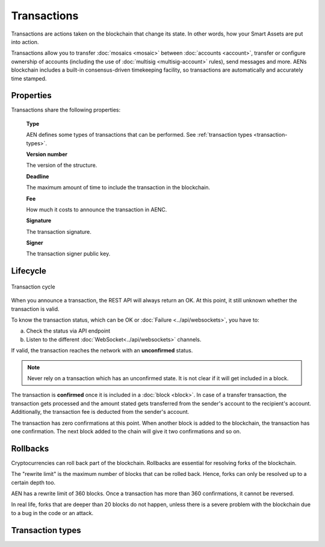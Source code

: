 ############
Transactions
############

Transactions are actions taken on the blockchain that change its state. In other words, how your Smart Assets are put into action.

Transactions allow you to transfer :doc:`mosaics <mosaic>` between :doc:`accounts <account>`, transfer or configure ownership of accounts (including the use of :doc:`multisig <multisig-account>` rules), send messages and more. AENs blockchain includes a built-in consensus-driven timekeeping facility, so transactions are automatically and accurately time stamped.

**********
Properties
**********

Transactions share the following properties:

    **Type**

    AEN defines some types of transactions that can be performed. See :ref:`transaction types <transaction-types>`.

    **Version number**

    The version of the structure.

    **Deadline**

    The maximum amount of time to include the transaction in the blockchain.

    **Fee**

    How much it costs to announce the transaction in AENC.

    **Signature**

    The transaction signature.

    **Signer**

    The transaction signer public key.


*********
Lifecycle
*********

.. figure:: ../resources/images/transaction-cycle.png
    :width: 800px
    :align: center

    Transaction cycle

When you announce a transaction, the REST API will always return an OK. At this point, it still unknown whether the transaction is valid.

To know the transaction status, which can be OK or :doc:`Failure <../api/websockets>`, you have to:

a) Check the status via API endpoint
b) Listen to the different :doc:`WebSocket<../api/websockets>` channels.

If valid, the transaction reaches the network with an **unconfirmed** status.

.. note:: Never rely on a transaction which has an unconfirmed state. It is not clear if it will get included in a block.

The transaction is **confirmed** once it is included in a :doc:`block <block>`. In case of a transfer transaction, the transaction gets processed and the amount stated gets transferred from the sender's account to the recipient's account. Additionally, the transaction fee is deducted from the sender's account.

The transaction has zero confirmations at this point. When another block is added to the blockchain, the transaction has one confirmation. The next block added to the chain will give it two confirmations and so on.

*********
Rollbacks
*********

Cryptocurrencies can roll back part of the blockchain. Rollbacks are essential for resolving forks of the blockchain.

The "rewrite limit" is the maximum number of blocks that can be rolled back. Hence, forks can only be resolved up to a certain depth too.

AEN has a rewrite limit of 360 blocks. Once a transaction has more than 360 confirmations, it cannot be reversed.

In real life, forks that are deeper than 20 blocks do not happen, unless there is a severe problem with the blockchain due to a bug in the code or an attack.

.. _transaction-types:

*****************
Transaction types
*****************

.. csv-table::
    :header: "Transaction name", "Transaction type"
    :delim: ;

    :ref:`Transfer Transaction <transfer-transaction>`; 0x4154
    :ref:`Register Namespace Transaction <register-namespace-transaction>`; 0x414e
    :ref:`Mosaic Definition Transaction <mosaic-definition-transaction>`; 0x414d
    :ref:`Mosaic Supply Change Transaction <mosaic-supply-change-transaction>`; 0x424d
    :ref:`Modify Multisig Account Transaction <modify-multisig-account-transaction>`; 0x4155
    :ref:`Aggregate Complete Transaction <aggregate-transaction>`; 0x4141
    :ref:`Aggregate Bonded Transaction <aggregate-transaction>`; 0x4241
    :ref:`Cosignature Transaction <cosignature-transaction>`; --
    :ref:`Lock Funds Transaction <lock-funds-transaction>`; 0x414C
    :ref:`Secret Lock Transaction <secret-lock-transaction>`; 0x424C
    :ref:`Secret Proof Transaction <secret-proof-transaction>`; 0x434C
